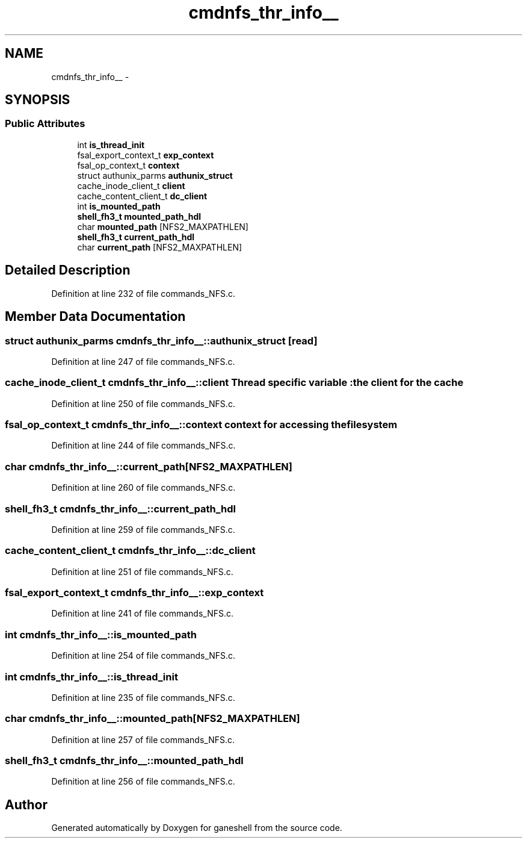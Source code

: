 .TH "cmdnfs_thr_info__" 3 "15 Sep 2010" "Version 0.1" "ganeshell" \" -*- nroff -*-
.ad l
.nh
.SH NAME
cmdnfs_thr_info__ \- 
.SH SYNOPSIS
.br
.PP
.SS "Public Attributes"

.in +1c
.ti -1c
.RI "int \fBis_thread_init\fP"
.br
.ti -1c
.RI "fsal_export_context_t \fBexp_context\fP"
.br
.ti -1c
.RI "fsal_op_context_t \fBcontext\fP"
.br
.ti -1c
.RI "struct authunix_parms \fBauthunix_struct\fP"
.br
.ti -1c
.RI "cache_inode_client_t \fBclient\fP"
.br
.ti -1c
.RI "cache_content_client_t \fBdc_client\fP"
.br
.ti -1c
.RI "int \fBis_mounted_path\fP"
.br
.ti -1c
.RI "\fBshell_fh3_t\fP \fBmounted_path_hdl\fP"
.br
.ti -1c
.RI "char \fBmounted_path\fP [NFS2_MAXPATHLEN]"
.br
.ti -1c
.RI "\fBshell_fh3_t\fP \fBcurrent_path_hdl\fP"
.br
.ti -1c
.RI "char \fBcurrent_path\fP [NFS2_MAXPATHLEN]"
.br
.in -1c
.SH "Detailed Description"
.PP 
Definition at line 232 of file commands_NFS.c.
.SH "Member Data Documentation"
.PP 
.SS "struct authunix_parms \fBcmdnfs_thr_info__::authunix_struct\fP\fC [read]\fP"
.PP
Definition at line 247 of file commands_NFS.c.
.SS "cache_inode_client_t \fBcmdnfs_thr_info__::client\fP"Thread specific variable : the client for the cache 
.PP
Definition at line 250 of file commands_NFS.c.
.SS "fsal_op_context_t \fBcmdnfs_thr_info__::context\fP"context for accessing the filesystem 
.PP
Definition at line 244 of file commands_NFS.c.
.SS "char \fBcmdnfs_thr_info__::current_path\fP[NFS2_MAXPATHLEN]"
.PP
Definition at line 260 of file commands_NFS.c.
.SS "\fBshell_fh3_t\fP \fBcmdnfs_thr_info__::current_path_hdl\fP"
.PP
Definition at line 259 of file commands_NFS.c.
.SS "cache_content_client_t \fBcmdnfs_thr_info__::dc_client\fP"
.PP
Definition at line 251 of file commands_NFS.c.
.SS "fsal_export_context_t \fBcmdnfs_thr_info__::exp_context\fP"
.PP
Definition at line 241 of file commands_NFS.c.
.SS "int \fBcmdnfs_thr_info__::is_mounted_path\fP"
.PP
Definition at line 254 of file commands_NFS.c.
.SS "int \fBcmdnfs_thr_info__::is_thread_init\fP"
.PP
Definition at line 235 of file commands_NFS.c.
.SS "char \fBcmdnfs_thr_info__::mounted_path\fP[NFS2_MAXPATHLEN]"
.PP
Definition at line 257 of file commands_NFS.c.
.SS "\fBshell_fh3_t\fP \fBcmdnfs_thr_info__::mounted_path_hdl\fP"
.PP
Definition at line 256 of file commands_NFS.c.

.SH "Author"
.PP 
Generated automatically by Doxygen for ganeshell from the source code.
